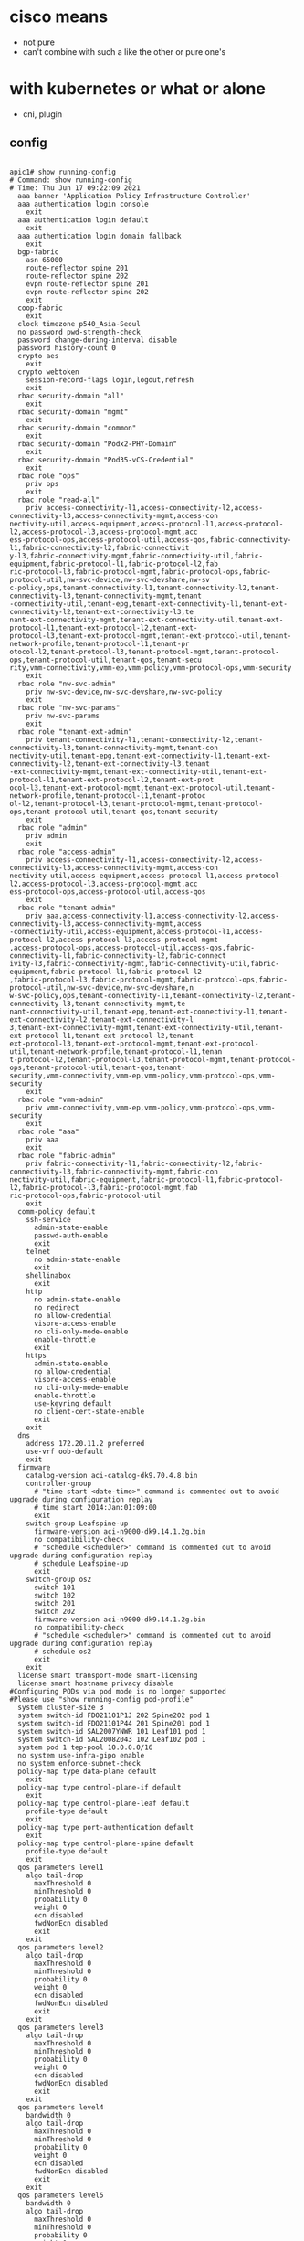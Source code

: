 * cisco means

- not pure
- can't combine with such a like the other or pure one's

* with kubernetes or what or alone

- cni, plugin

** config

#+BEGIN_SRC shell

apic1# show running-config
# Command: show running-config
# Time: Thu Jun 17 09:22:09 2021
  aaa banner 'Application Policy Infrastructure Controller'
  aaa authentication login console
    exit
  aaa authentication login default
    exit
  aaa authentication login domain fallback
    exit
  bgp-fabric
    asn 65000
    route-reflector spine 201
    route-reflector spine 202
    evpn route-reflector spine 201
    evpn route-reflector spine 202
    exit
  coop-fabric
    exit
  clock timezone p540_Asia-Seoul
  no password pwd-strength-check
  password change-during-interval disable
  password history-count 0
  crypto aes
    exit
  crypto webtoken
    session-record-flags login,logout,refresh
    exit
  rbac security-domain "all"
    exit
  rbac security-domain "mgmt"
    exit
  rbac security-domain "common"
    exit
  rbac security-domain "Podx2-PHY-Domain"
    exit
  rbac security-domain "Pod35-vCS-Credential"
    exit
  rbac role "ops"
    priv ops
    exit
  rbac role "read-all"
    priv access-connectivity-l1,access-connectivity-l2,access-connectivity-l3,access-connectivity-mgmt,access-con                                                                              nectivity-util,access-equipment,access-protocol-l1,access-protocol-l2,access-protocol-l3,access-protocol-mgmt,acc                                                                              ess-protocol-ops,access-protocol-util,access-qos,fabric-connectivity-l1,fabric-connectivity-l2,fabric-connectivit                                                                              y-l3,fabric-connectivity-mgmt,fabric-connectivity-util,fabric-equipment,fabric-protocol-l1,fabric-protocol-l2,fab                                                                              ric-protocol-l3,fabric-protocol-mgmt,fabric-protocol-ops,fabric-protocol-util,nw-svc-device,nw-svc-devshare,nw-sv                                                                              c-policy,ops,tenant-connectivity-l1,tenant-connectivity-l2,tenant-connectivity-l3,tenant-connectivity-mgmt,tenant                                                                              -connectivity-util,tenant-epg,tenant-ext-connectivity-l1,tenant-ext-connectivity-l2,tenant-ext-connectivity-l3,te                                                                              nant-ext-connectivity-mgmt,tenant-ext-connectivity-util,tenant-ext-protocol-l1,tenant-ext-protocol-l2,tenant-ext-                                                                              protocol-l3,tenant-ext-protocol-mgmt,tenant-ext-protocol-util,tenant-network-profile,tenant-protocol-l1,tenant-pr                                                                              otocol-l2,tenant-protocol-l3,tenant-protocol-mgmt,tenant-protocol-ops,tenant-protocol-util,tenant-qos,tenant-secu                                                                              rity,vmm-connectivity,vmm-ep,vmm-policy,vmm-protocol-ops,vmm-security
    exit
  rbac role "nw-svc-admin"
    priv nw-svc-device,nw-svc-devshare,nw-svc-policy
    exit
  rbac role "nw-svc-params"
    priv nw-svc-params
    exit
  rbac role "tenant-ext-admin"
    priv tenant-connectivity-l1,tenant-connectivity-l2,tenant-connectivity-l3,tenant-connectivity-mgmt,tenant-con                                                                              nectivity-util,tenant-epg,tenant-ext-connectivity-l1,tenant-ext-connectivity-l2,tenant-ext-connectivity-l3,tenant                                                                              -ext-connectivity-mgmt,tenant-ext-connectivity-util,tenant-ext-protocol-l1,tenant-ext-protocol-l2,tenant-ext-prot                                                                              ocol-l3,tenant-ext-protocol-mgmt,tenant-ext-protocol-util,tenant-network-profile,tenant-protocol-l1,tenant-protoc                                                                              ol-l2,tenant-protocol-l3,tenant-protocol-mgmt,tenant-protocol-ops,tenant-protocol-util,tenant-qos,tenant-security
    exit
  rbac role "admin"
    priv admin
    exit
  rbac role "access-admin"
    priv access-connectivity-l1,access-connectivity-l2,access-connectivity-l3,access-connectivity-mgmt,access-con                                                                              nectivity-util,access-equipment,access-protocol-l1,access-protocol-l2,access-protocol-l3,access-protocol-mgmt,acc                                                                              ess-protocol-ops,access-protocol-util,access-qos
    exit
  rbac role "tenant-admin"
    priv aaa,access-connectivity-l1,access-connectivity-l2,access-connectivity-l3,access-connectivity-mgmt,access                                                                              -connectivity-util,access-equipment,access-protocol-l1,access-protocol-l2,access-protocol-l3,access-protocol-mgmt                                                                              ,access-protocol-ops,access-protocol-util,access-qos,fabric-connectivity-l1,fabric-connectivity-l2,fabric-connect                                                                              ivity-l3,fabric-connectivity-mgmt,fabric-connectivity-util,fabric-equipment,fabric-protocol-l1,fabric-protocol-l2                                                                              ,fabric-protocol-l3,fabric-protocol-mgmt,fabric-protocol-ops,fabric-protocol-util,nw-svc-device,nw-svc-devshare,n                                                                              w-svc-policy,ops,tenant-connectivity-l1,tenant-connectivity-l2,tenant-connectivity-l3,tenant-connectivity-mgmt,te                                                                              nant-connectivity-util,tenant-epg,tenant-ext-connectivity-l1,tenant-ext-connectivity-l2,tenant-ext-connectivity-l                                                                              3,tenant-ext-connectivity-mgmt,tenant-ext-connectivity-util,tenant-ext-protocol-l1,tenant-ext-protocol-l2,tenant-                                                                              ext-protocol-l3,tenant-ext-protocol-mgmt,tenant-ext-protocol-util,tenant-network-profile,tenant-protocol-l1,tenan                                                                              t-protocol-l2,tenant-protocol-l3,tenant-protocol-mgmt,tenant-protocol-ops,tenant-protocol-util,tenant-qos,tenant-                                                                              security,vmm-connectivity,vmm-ep,vmm-policy,vmm-protocol-ops,vmm-security
    exit
  rbac role "vmm-admin"
    priv vmm-connectivity,vmm-ep,vmm-policy,vmm-protocol-ops,vmm-security
    exit
  rbac role "aaa"
    priv aaa
    exit
  rbac role "fabric-admin"
    priv fabric-connectivity-l1,fabric-connectivity-l2,fabric-connectivity-l3,fabric-connectivity-mgmt,fabric-con                                                                              nectivity-util,fabric-equipment,fabric-protocol-l1,fabric-protocol-l2,fabric-protocol-l3,fabric-protocol-mgmt,fab                                                                              ric-protocol-ops,fabric-protocol-util
    exit
  comm-policy default
    ssh-service
      admin-state-enable
      passwd-auth-enable
      exit
    telnet
      no admin-state-enable
      exit
    shellinabox
      exit
    http
      no admin-state-enable
      no redirect
      no allow-credential
      visore-access-enable
      no cli-only-mode-enable
      enable-throttle
      exit
    https
      admin-state-enable
      no allow-credential
      visore-access-enable
      no cli-only-mode-enable
      enable-throttle
      use-keyring default
      no client-cert-state-enable
      exit
    exit
  dns
    address 172.20.11.2 preferred
    use-vrf oob-default
    exit
  firmware
    catalog-version aci-catalog-dk9.70.4.8.bin
    controller-group
      # "time start <date-time>" command is commented out to avoid upgrade during configuration replay
      # time start 2014:Jan:01:09:00
      exit
    switch-group Leafspine-up
      firmware-version aci-n9000-dk9.14.1.2g.bin
      no compatibility-check
      # "schedule <scheduler>" command is commented out to avoid upgrade during configuration replay
      # schedule Leafspine-up
      exit
    switch-group os2
      switch 101
      switch 102
      switch 201
      switch 202
      firmware-version aci-n9000-dk9.14.1.2g.bin
      no compatibility-check
      # "schedule <scheduler>" command is commented out to avoid upgrade during configuration replay
      # schedule os2
      exit
    exit
  license smart transport-mode smart-licensing
  license smart hostname privacy disable
#Configuring PODs via pod mode is no longer supported
#Please use "show running-config pod-profile"
  system cluster-size 3
  system switch-id FDO21101P1J 202 Spine202 pod 1
  system switch-id FDO21101P44 201 Spine201 pod 1
  system switch-id SAL2007YNWR 101 Leaf101 pod 1
  system switch-id SAL2008Z043 102 Leaf102 pod 1
  system pod 1 tep-pool 10.0.0.0/16
  no system use-infra-gipo enable
  no system enforce-subnet-check
  policy-map type data-plane default
    exit
  policy-map type control-plane-if default
    exit
  policy-map type control-plane-leaf default
    profile-type default
    exit
  policy-map type port-authentication default
    exit
  policy-map type control-plane-spine default
    profile-type default
    exit
  qos parameters level1
    algo tail-drop
      maxThreshold 0
      minThreshold 0
      probability 0
      weight 0
      ecn disabled
      fwdNonEcn disabled
      exit
    exit
  qos parameters level2
    algo tail-drop
      maxThreshold 0
      minThreshold 0
      probability 0
      weight 0
      ecn disabled
      fwdNonEcn disabled
      exit
    exit
  qos parameters level3
    algo tail-drop
      maxThreshold 0
      minThreshold 0
      probability 0
      weight 0
      ecn disabled
      fwdNonEcn disabled
      exit
    exit
  qos parameters level4
    bandwidth 0
    algo tail-drop
      maxThreshold 0
      minThreshold 0
      probability 0
      weight 0
      ecn disabled
      fwdNonEcn disabled
      exit
    exit
  qos parameters level5
    bandwidth 0
    algo tail-drop
      maxThreshold 0
      minThreshold 0
      probability 0
      weight 0
      ecn disabled
      fwdNonEcn disabled
      exit
    exit
  qos parameters level6
    bandwidth 0
    algo tail-drop
      maxThreshold 0
      minThreshold 0
      probability 0
      weight 0
      ecn disabled
      fwdNonEcn disabled
      exit
    exit
  vlan-domain Pod01-vCenter-DVS dynamic type vmware
    vlan-pool Pod01-VMM-VLAN
    vlan 15-19 dynamic
    exit
  vlan-domain Pod02-vCenter-DVS dynamic type vmware
    vlan-pool Pod02-VMM-VLAN
    vlan 25-29 dynamic
    exit
  vlan-domain Pod03-vCenter-DVS dynamic type vmware
    vlan-pool Pod03-VMM-VLAN
    vlan 35-39 dynamic
    exit
  vlan-domain Pod04-vCenter-DVS dynamic type vmware
    vlan-pool Pod04-VMM-VLAN
    vlan 45-49 dynamic
    exit
  vlan-domain Pod05-vCenter-DVS dynamic type vmware
    vlan-pool Pod05-VMM-VLAN
    vlan 55-59 dynamic
    exit
  vlan-domain Pod07-vCenter-DVS dynamic type vmware
    vlan-pool Pod07-VMM-VLAN
    vlan 75-79 dynamic
    exit
  vlan-domain Pod08-1-L3-Domain type l3ext
    exit
  vlan-domain Pod11-vCenter-DVS dynamic type vmware
    vlan-pool Pod11-VMM-VLAN
    vlan 115-119 dynamic
    exit
  vlan-domain Pod12-vCenter-DVS dynamic type vmware
    vlan-pool Pod12-VMM-VLAN
    vlan 125-129 dynamic
    exit
  vlan-domain Pod14-vCenter-DVS dynamic type vmware
    vlan-pool Pod14-VMM-VLAN
    vlan 145-149 dynamic
    exit
  vlan-domain Pod15_vCecter_DVS dynamic type vmware
    vlan-pool Pod15_VMM_Vlan
    vlan 155-159 dynamic
    exit
  vlan-domain Pod16-vCenter-DVS dynamic type vmware
    vlan-pool Pod16-VMM-VLAN
    vlan 165-169 dynamic
    exit
  vlan-domain Pod17-vCenter-DVS dynamic type vmware
    vlan-pool Pod17-VMM-VLAN
    vlan 175-179 dynamic
    exit
  vlan-domain Pod18-vCenter-DVS dynamic type vmware
    vlan-pool Pod18-VMM-VLAN
    vlan 185-189 dynamic
    exit
  vlan-domain Pod31-vCenter-DVS dynamic type vmware
    vlan-pool Pod31-VMM-VLAN
    vlan 315-319 dynamic
    exit
  vlan-domain Pod32-vCenter-DVS dynamic type vmware
    vlan-pool Pod32-VMM-VLAN
    vlan 325-329 dynamic
    exit
  vlan-domain Pod34-vCenter-DVS dynamic type vmware
    vlan-pool Pod34-VMM-VLAN
    vlan 345-349 dynamic
    exit
  vlan-domain Pod35-vCenter-DVS dynamic type vmware
    vlan-pool Pod35-VMM-VLAN
    vlan 355-359 dynamic
    exit
  vlan-domain Pod36-vCenter-DVS dynamic type vmware
    vlan-pool Pod36-VMM-VLAN
    vlan 365-369 dynamic
    exit
  vlan-domain Pod37-vCenter-DVS dynamic type vmware
    vlan-pool Pod37-VMM-VLAN
    vlan 375-379 dynamic
    exit
  vlan-domain Pod38-vCenter-DVS dynamic type vmware
    vlan-pool Pod38-VMM-VLAN
    vlan 385-389 dynamic
    exit
  vlan-domain Pod8-vCenter-DVS dynamic type vmware
    vlan-pool Pod8-VMM-VLAN
    vlan 85-89 dynamic
    exit
  vlan-domain phys type phys
    exit
  scale-profile default
    exit
  link-failover-policy default
    exit
  spanning-tree mst configuration
    exit
  vmware-domain Pod01-vCenter-DVS
    vlan-domain member Pod01-vCenter-DVS type vmware
    vcenter 172.20.11.21 datacenter Datacenter
      # username root
      exit
    configure-dvs
      lldp both
      exit
    exit
  vmware-domain Pod02-vCenter-DVS
    vlan-domain member Pod02-vCenter-DVS type vmware
    vcenter 172.20.11.22 datacenter Datacenter
      # username root
      exit
    configure-dvs
      lldp both
      exit
    exit
  vmware-domain Pod03-vCenter-DVS
    vlan-domain member Pod03-vCenter-DVS type vmware
    vcenter 172.20.11.23 datacenter Datacenter
      # username root
      exit
    configure-dvs
      lldp both
      exit
    exit
  vmware-domain Pod04-vCenter-DVS
    vlan-domain member Pod04-vCenter-DVS type vmware
    vcenter 172.20.11.24 datacenter Datacenter
      # username root
      exit
    configure-dvs
      lldp both
      exit
    exit
  vmware-domain Pod05-vCenter-DVS
    vlan-domain member Pod05-vCenter-DVS type vmware
    vcenter 172.20.11.25 datacenter Datacenter
      # username root
      exit
    configure-dvs
      lldp both
      exit
    exit
  vmware-domain Pod07-vCenter-DVS
    vlan-domain member Pod07-vCenter-DVS type vmware
    vcenter 172.20.11.27 datacenter Datacenter
      # username root
      exit
    configure-dvs
      exit
    exit
  vmware-domain Pod11-vCenter-DVS
    vlan-domain member Pod11-vCenter-DVS type vmware
    vcenter 172.20.11.21 datacenter Datacenter
      # username root
      exit
    configure-dvs
      lldp both
      exit
    exit
  vmware-domain Pod12-vCenter-DVS
    vlan-domain member Pod12-vCenter-DVS type vmware
    vcenter 172.20.11.22 datacenter Datacenter
      # username root
      exit
    configure-dvs
      exit
    exit
  vmware-domain Pod14-vCenter-DVS
    vlan-domain member Pod14-vCenter-DVS type vmware
    vcenter 172.20.11.24 datacenter Datacenter
      # username root
      exit
    configure-dvs
      lldp both
      exit
    exit
  vmware-domain Pod15_vCecter_DVS
    vlan-domain member Pod15_vCecter_DVS type vmware
    vcenter 172.20.11.25 datacenter Datacenter
      # username root
      exit
    configure-dvs
      lldp both
      exit
    exit
  vmware-domain Pod16-vCenter-DVS
    vlan-domain member Pod16-vCenter-DVS type vmware
    vcenter 172.20.11.26 datacenter Datacenter
      # username root
      exit
    configure-dvs
      lldp both
      exit
    exit
  vmware-domain Pod17-vCenter-DVS
    vlan-domain member Pod17-vCenter-DVS type vmware
    vcenter 172.20.11.27 datacenter Datacenter
      # username root
      exit
    configure-dvs
      lldp both
      exit
    exit
  vmware-domain Pod18-vCenter-DVS
    vlan-domain member Pod18-vCenter-DVS type vmware
    vcenter 172.20.11.28 datacenter Datacenter
      # username root
      exit
    configure-dvs
      lldp both
      exit
    exit
  vmware-domain Pod31-vCenter-DVS
    vlan-domain member Pod31-vCenter-DVS type vmware
    vcenter 172.20.11.21 datacenter Datacenter
      # username root
      exit
    configure-dvs
      exit
    exit
  vmware-domain Pod32-vCenter-DVS
    vlan-domain member Pod32-vCenter-DVS type vmware
    vcenter 172.20.11.22 datacenter Datacenter
      # username root
      exit
    configure-dvs
      lldp both
      exit
    exit
  vmware-domain Pod34-vCenter-DVS
    vlan-domain member Pod34-vCenter-DVS type vmware
    vcenter 172.20.11.24 datacenter Datacenter
      # username root
      exit
    configure-dvs
      lldp both
      exit
    exit
  vmware-domain Pod35-vCenter-DVS
    vlan-domain member Pod35-vCenter-DVS type vmware
    vcenter 172.20.11.25 datacenter 172.20.11.115
      # username root
      exit
    configure-dvs
      exit
    exit
  vmware-domain Pod36-vCenter-DVS
    vlan-domain member Pod36-vCenter-DVS type vmware
    vcenter 172.20.11.26 datacenter Datacenter
      # username root
      exit
    configure-dvs
      lldp both
      exit
    exit
  vmware-domain Pod37-vCenter-DVS
    vlan-domain member Pod37-vCenter-DVS type vmware
    vcenter 172.20.11.27 datacenter Datacenter
      # username root
      exit
    configure-dvs
      lldp both
      exit
    exit
  vmware-domain Pod38-vCenter-DVS
    vlan-domain member Pod38-vCenter-DVS type vmware
    vcenter 172.20.11.28 datacenter Datacenter
      # username root
      exit
    configure-dvs
      lldp both
      exit
    exit
  vmware-domain Pod8-vCenter-DVS
    vlan-domain member Pod8-vCenter-DVS type vmware
    vcenter 172.20.11.28 datacenter Datacenter
      # username root
      exit
    configure-dvs
      lldp both
      exit
    exit
  template bfd ip default
    exit
  template bfd ipv6 default
    exit
  cloudsec default
    exit
  template dhcp relay policy default
    exit
  template dwdm access policy default
    exit
  template dwdm fabric policy default
    exit
  template fc-fabric-policy default
    exit
  template fc-leaf-policy default
    exit
  template isis-fabric default
    lsp-fast-flood
    exit
  template control-plane-policing-prefilter-leaf default
    exit
  template macsec access interface-policy default
    no enable
    exit
  template macsec fabric interface-policy default
    no enable
    exit
  template ntp-fabric default
    server 172.20.11.2 prefer use-epg oob-default
    exit
  template pod-group default
    inherit isis-fabric default
    exit
  template power-over-ethernet node-policy default
    exit
  template policy-group Pod01-IntProfile-ESX
    cdp enable
    vlan-domain member Pod01-vCenter-DVS type vmware
    speed 1G
    forward-error-correction cl74-fc-fec
    exit
  template policy-group Pod02-IntPolGroup-ESX
    cdp enable
    vlan-domain member Pod02-vCenter-DVS type vmware
    speed 1G
    exit
  template policy-group Pod03-IntPolGroup-ESX
    cdp enable
    vlan-domain member Pod03-vCenter-DVS type vmware
    speed 1G
    exit
  template policy-group Pod04-IntPolGroup-ESX
    cdp enable
    vlan-domain member Pod04-vCenter-DVS type vmware
    exit
  template policy-group Pod05-IntPolGroup-ESX
    cdp enable
    vlan-domain member Pod05-vCenter-DVS type vmware
    exit
  template policy-group Pod07-IntPolGroup-ESX
    cdp enable
    vlan-domain member Pod07-vCenter-DVS type vmware
    exit
  template policy-group Pod11-IntPolGroup-ESX
    cdp enable
    vlan-domain member Pod11-vCenter-DVS type vmware
    speed 1G
    exit
  template policy-group Pod12-IntPolGroup-ESX
    cdp enable
    vlan-domain member Pod12-vCenter-DVS type vmware
    speed 1G
    exit
  template policy-group Pod14-IntPolGroup-ESX
    cdp enable
    vlan-domain member Pod14-vCenter-DVS type vmware
    speed 1G
    exit
  template policy-group Pod15_Int_PG_ESX
    cdp enable
    vlan-domain member Pod15_vCecter_DVS type vmware
    speed 1G
    exit
  template policy-group Pod16-IntPolGroup-ESX
    cdp enable
    vlan-domain member Pod16-vCenter-DVS type vmware
    exit
  template policy-group Pod17-IntPolGroup-ESX
    cdp enable
    vlan-domain member Pod17-vCenter-DVS type vmware
    speed 1G
    exit
  template policy-group Pod18-IntPolGroup-ESX
    cdp enable
    vlan-domain member Pod18-vCenter-DVS type vmware
    speed 1G
    exit
  template policy-group Pod31-IntProfile-ESX
    cdp enable
    vlan-domain member Pod31-vCenter-DVS type vmware
    speed 1G
    exit
  template policy-group Pod32-IntPolGroup-ESX
    cdp enable
    vlan-domain member Pod32-vCenter-DVS type vmware
    speed 1G
    exit
  template policy-group Pod34-IntPolGroup-ESX
    cdp enable
    vlan-domain member Pod34-vCenter-DVS type vmware
    speed 1G
    exit
  template policy-group Pod35-IntProfile-ESX
    cdp enable
    vlan-domain member Pod35-vCenter-DVS type vmware
    speed 1G
    exit
  template policy-group Pod36-IntPolGroup-ESX
    cdp enable
    vlan-domain member Pod36-vCenter-DVS type vmware
    speed 1G
    exit
  template policy-group Pod37-IntPolGroup-ESX
    cdp enable
    vlan-domain member Pod37-vCenter-DVS type vmware
    speed 1G
    exit
  template policy-group Pod38-IntPolGroup-ESX
    cdp enable
    vlan-domain member Pod38-vCenter-DVS type vmware
    speed 1G
    exit
  template policy-group Pod8-IntPolGroup-ESX
    cdp enable
    vlan-domain member Pod8-vCenter-DVS type vmware
    exit
  template policy-group Podxy-IntPolGroup-ESX
    cdp enable
    vlan-domain member Pod03-vCenter-DVS type vmware
    speed 1G
    exit
  template snmp-fabric default
    exit
  template control-plane-policing-prefilter-spine default
    exit
  template twamp responder-policy default
    exit
  template twamp server-policy default
    exit
  template vsan-attribute default
    exit
  tenant common
    access-list arp
      match arp
      exit
    access-list default
      match raw default
      exit
    access-list est
      match raw est etherT ip prot 6 tcpRules est
      exit
    access-list icmp
      match icmp
      exit
    contract default type deny
      subject default
        access-group default both
        exit
      exit
    vrf context copy
      exit
    vrf context default
      exit
    l3out default
      exit
    bridge-domain default
      exit
    application default
      exit
    interface bridge-domain default
      exit
    policy-map type data-plane default
      exit
    policy-map type qos default
      exit
    rtr-cfg default
      exit
    security domain default
    template dhcp option policy default
      exit
    template endpoint retention policy default
      exit
    template ip igmp interface-policy default
      exit
    template ip igmp snooping policy default
      exit
    template ip pim interface-policy default
      exit
    template ipv6 mld snooping policy default
      exit
    template ipv6 nd prefix policy default
      exit
    template ipv6 nd policy default
      exit
    flow record default
      exit
    flow monitor default
      exit
    ipsla-pol default
      exit
    first-hop-security
      security-policy default
        exit
      trust-control default
        exit
      exit
    keychain-policy default
      exit
    exit
  tenant infra
    vrf context ave-ctrl
      exit
    vrf context overlay-1
      exit
    bridge-domain ave-ctrl
      endpoint retention policy ave-ctrl
      vrf member ave-ctrl
      exit
    bridge-domain default
      vrf member overlay-1
      exit
    application access
      epg default
        bridge-domain member default
        exit
      exit
    application ave-ctrl
      epg ave-ctrl
        bridge-domain member ave-ctrl
        exit
      exit
    interface bridge-domain ave-ctrl
      exit
    interface bridge-domain default
      exit
    template endpoint retention policy ave-ctrl
      endpoint retention bounce-age-interval 150
      endpoint retention hold-interval 5
      endpoint retention local-age-interval 120
      endpoint retention move-frequency 1
      endpoint retention remote-age-interval 120
      exit
    template ip igmp snooping policy default
      ip igmp snooping querier
      exit
    template ipv6 mld snooping policy default
      ipv6 mld snooping querier
      exit
    qos dscp-map default
      set dscp-code control CS0
      set dscp-code level1 CS1
      set dscp-code level2 CS2
      set dscp-code level3 CS3
      set dscp-code level4 AF11
      set dscp-code level5 AF21
      set dscp-code level6 AF31
      set dscp-code span CS5
      set dscp-code policy CS4
      set dscp-code traceroute CS6
      exit
    exit
  tenant mgmt
    vrf context inb
      exit
    vrf context oob
      dns label default
      exit
    bridge-domain inb
      vrf member inb
      exit
    external-l3 epg default oob-mgmt
      contract consumer default
      exit
    interface bridge-domain inb
      exit
    oob-mgmt epg default
      exit
    exit
  tenant Pod01-Tenant
    vrf context Pod01-VRF-1
      exit
    bridge-domain Pod01-BD-01
      vrf member Pod01-VRF-1
      exit
    application Pod01-AP-01
      epg Pod01-K8S
        bridge-domain member Pod01-BD-01
        vmware-domain member Pod01-vCenter-DVS push pre-provision
          security allow-promiscuous accept
          security mac-changes accept
          security forged-transmits accept
          exit
        exit
      exit
    interface bridge-domain Pod01-BD-01
      ip address 172.20.12.1/24 secondary
      exit
    exit
  tenant Pod02-Tenant
    vrf context Pod02-VRF1
      exit
    bridge-domain Pod02-BD1
      vrf member Pod02-VRF1
      exit
    application Pod02-AP1
      epg Pod02-EPG1
        bridge-domain member Pod02-BD1
        vmware-domain member Pod02-vCenter-DVS push pre-provision
          security allow-promiscuous accept
          security mac-changes accept
          security forged-transmits accept
          exit
        exit
      exit
    interface bridge-domain Pod02-BD1
      ip address 172.20.12.1/24 secondary
      exit
    exit
  tenant Pod03-Tenant
    vrf context Pod03-VRF-01
      exit
    bridge-domain Pod03-BD-01
      vrf member Pod03-VRF-01
      exit
    application Pod03-AP-01
      epg Pod03-K8S
        bridge-domain member Pod03-BD-01
        vmware-domain member Pod03-vCenter-DVS push pre-provision
          security allow-promiscuous accept
          security mac-changes accept
          security forged-transmits accept
          exit
        exit
      exit
    interface bridge-domain Pod03-BD-01
      ip address 172.20.12.1/24 secondary
      exit
    exit
  tenant Pod04-Tenant
    vrf context Pod04-VRF1
      exit
    bridge-domain Pod04-BD1
      vrf member Pod04-VRF1
      exit
    application Pod04-AP1
      epg Pod04-K8S
        bridge-domain member Pod04-BD1
        vmware-domain member Pod04-vCenter-DVS push pre-provision
          security allow-promiscuous accept
          security mac-changes accept
          security forged-transmits accept
          exit
        exit
      exit
    interface bridge-domain Pod04-BD1
      ip address 172.20.12.1/24 secondary
      exit
    exit
  tenant Pod06-Tenant
    exit
  tenant Pod07-Tenant
    vrf context Pod07-VRF1
      exit
    bridge-domain 172.20.12.1
      vrf member Pod07-VRF1
      exit
    bridge-domain 200.7.1.1
      vrf member Pod07-VRF1
      exit
    bridge-domain 200.7.2.1
      vrf member Pod07-VRF1
      exit
    application Pod07-AP1
      epg Pod07-EPG01
        bridge-domain member 172.20.12.1
        vmware-domain member Pod07-vCenter-DVS push pre-provision
          exit
        exit
      epg Pod07-EPG02
        bridge-domain member 172.20.12.1
        vmware-domain member Pod07-vCenter-DVS push pre-provision
          exit
        exit
      exit
    interface bridge-domain 172.20.12.1
      ip address 172.20.12.1/24 secondary scope public
      ip shared address 172.20.12.1/24 consumer application any epg any
      exit
    interface bridge-domain 200.7.1.1
      ip address 200.7.1.1/24 secondary scope public
      ip shared address 200.7.1.1/24 consumer application any epg any
      exit
    interface bridge-domain 200.7.2.1
      ip address 200.7.2.1/24 secondary scope public
      ip shared address 200.7.2.1/24 consumer application any epg any
      exit
    exit
  tenant Pod08-Tenant
    vrf context Pod8-VRF1
      exit
    bridge-domain Pod8-BD1
      vrf member Pod8-VRF1
      exit
    application Pod8-AP1
      epg Pid8-EPG2
        bridge-domain member Pod8-BD1
        vmware-domain member Pod8-vCenter-DVS push on-demand
          exit
        exit
      exit
    application Pod8-EPG2
      epg Pod8-EPG2
        bridge-domain member Pod8-BD1
        vmware-domain member Pod8-vCenter-DVS push on-demand
          exit
        exit
      exit
    interface bridge-domain Pod8-BD1
      ip address 200.8.1.1/24 secondary
      ip address 200.8.2.1/24 secondary
      exit
    exit
  tenant Pod11-Tenant
    vrf context Pod11-VRF-01
      exit
    bridge-domain Pod11-BD-01
      vrf member Pod11-VRF-01
      exit
    application Pod11-AP1
      epg Pod11-K8S
        bridge-domain member Pod11-BD-01
        vmware-domain member Pod11-vCenter-DVS push pre-provision
          security allow-promiscuous accept
          security mac-changes accept
          security forged-transmits accept
          exit
        exit
      exit
    interface bridge-domain Pod11-BD-01
      ip address 172.20.12.1/24 secondary
      exit
    exit
  tenant Pod12-Tenant
    vrf context Pod12-VRF1
      exit
    bridge-domain Pod12-BD1
      vrf member Pod12-VRF1
      exit
    application Pod12-AP1
      epg Pod12-EPG1
        bridge-domain member Pod12-BD1
        vmware-domain member Pod12-vCenter-DVS push pre-provision
          security allow-promiscuous accept
          security mac-changes accept
          security forged-transmits accept
          exit
        exit
      exit
    interface bridge-domain Pod12-BD1
      ip address 172.20.12.1/24 secondary
      exit
    exit
  tenant Pod14-Tenant
    vrf context Pod14-VRF-01
      exit
    bridge-domain Pod14-BD-01
      vrf member Pod14-VRF-01
      exit
    application Pod14-AP-01
      epg Pod14-K8S
        bridge-domain member Pod14-BD-01
        vmware-domain member Pod14-vCenter-DVS push pre-provision
          security allow-promiscuous accept
          security mac-changes accept
          security forged-transmits accept
          exit
        exit
      exit
    interface bridge-domain Pod14-BD-01
      ip address 172.20.12.1/24 secondary
      exit
    exit
  tenant Pod15_Tenant
    contract Pod15_Contract
      subject Pod15_Contract
        access-group default both
        exit
      exit
    vrf context Pod15_VRF
      exit
    bridge-domain Pod15_BD
      vrf member Pod15_VRF
      exit
    application Pod15_AP
      epg Pod15_EPG1
        bridge-domain member Pod15_BD
        contract consumer Pod15_Contract
        contract provider Pod15_Contract
        vmware-domain member Pod15_vCecter_DVS push pre-provision
          exit
        exit
      epg Pod15_EPG2
        bridge-domain member Pod15_BD
        contract consumer Pod15_Contract
        contract provider Pod15_Contract
        vmware-domain member Pod15_vCecter_DVS push pre-provision
          exit
        exit
      exit
    interface bridge-domain Pod15_BD
      ip address 172.20.12.1/24 secondary
      exit
    exit
  tenant Pod16-Tenant
    vrf context Pod16-VRF1
      exit
    bridge-domain Pod16-BD1
      vrf member Pod16-VRF1
      exit
    application Pod16-AP1
      epg Pod16-K8S
        bridge-domain member Pod16-BD1
        vmware-domain member Pod16-vCenter-DVS push pre-provision
          security allow-promiscuous accept
          security mac-changes accept
          security forged-transmits accept
          exit
        exit
      exit
    interface bridge-domain Pod16-BD1
      ip address 172.20.12.1/24 secondary
      exit
    exit
  tenant Pod17-Tenant
    vrf context Pod17-VRF1
      exit
    bridge-domain Pod17-BD1
      vrf member Pod17-VRF1
      exit
    application Pod17-AP1
      epg Pod17-EPG1
        bridge-domain member Pod17-BD1
        vmware-domain member Pod17-vCenter-DVS push pre-provision
          security allow-promiscuous accept
          security mac-changes accept
          security forged-transmits accept
          exit
        exit
      epg Pod17-EPG2
        bridge-domain member Pod17-BD1
        exit
      exit
    interface bridge-domain Pod17-BD1
      ip address 172.20.12.1/24 secondary
      exit
    exit
  tenant Pod18-Tenant
    vrf context Pod18-VRF1
      exit
    bridge-domain Pod18-BD1
      vrf member Pod18-VRF1
      exit
    application Pod18-AP1
      epg Pod18-EPG1
        bridge-domain member Pod18-BD1
        vmware-domain member Pod18-vCenter-DVS push pre-provision
          exit
        exit
      epg Pod18-EPG2
        bridge-domain member Pod18-BD1
        vmware-domain member Pod18-vCenter-DVS push pre-provision
          exit
        exit
      exit
    interface bridge-domain Pod18-BD1
      ip address 172.20.12.1/24 secondary
      exit
    exit
  tenant Pod31-Tenant
    vrf context Pod31-VRF
      exit
    bridge-domain Pod31-BD1
      vrf member Pod31-VRF
      exit
    application Pod31-AP1
      epg Pod31-EPG1
        bridge-domain member Pod31-BD1
        vmware-domain member Pod31-vCenter-DVS
          security allow-promiscuous accept
          security mac-changes accept
          security forged-transmits accept
          exit
        exit
      epg Pod31-EPG2
        bridge-domain member Pod31-BD1
        vmware-domain member Pod31-vCenter-DVS
          security allow-promiscuous accept
          security mac-changes accept
          security forged-transmits accept
          exit
        exit
      exit
    interface bridge-domain Pod31-BD1
      ip address 172.20.12.1/24 secondary scope public
      exit
    exit
  tenant Pod32-Tenant
    vrf context Pod32-VRF1
      exit
    bridge-domain Pod32-BD1
      vrf member Pod32-VRF1
      exit
    application Pod32-AP1
      epg Pod32-K8S
        bridge-domain member Pod32-BD1
        vmware-domain member Pod32-vCenter-DVS push pre-provision
          security allow-promiscuous accept
          security mac-changes accept
          security forged-transmits accept
          exit
        exit
      exit
    interface bridge-domain Pod32-BD1
      ip address 172.20.12.1/24 secondary
      exit
    exit
  tenant Pod34-Tenant
    vrf context Pod34-VRF-01
      exit
    bridge-domain Pod34-BD-01
      vrf member Pod34-VRF-01
      exit
    application Pod34-AP-01
      epg Pod34-K8S
        bridge-domain member Pod34-BD-01
        vmware-domain member Pod34-vCenter-DVS push pre-provision
          security allow-promiscuous accept
          security mac-changes accept
          security forged-transmits accept
          exit
        exit
      exit
    interface bridge-domain Pod34-BD-01
      ip address 172.20.12.1/24 secondary
      exit
    exit
  tenant Pod35-Tenant
    vrf context Pod3-VRF-01
      exit
    bridge-domain Pod35-BD-01
      vrf member Pod3-VRF-01
      exit
    application Pod35-AP-01
      epg Pod35-K8S
        bridge-domain member Pod35-BD-01
        vmware-domain member Pod35-vCenter-DVS push pre-provision
          security allow-promiscuous accept
          security mac-changes accept
          security forged-transmits accept
          exit
        exit
      exit
    interface bridge-domain Pod35-BD-01
      ip address 172.20.12.1/24 secondary
      exit
    exit
  tenant Pod36
    vrf context Pod36-VRF1
      exit
    bridge-domain Pod36-BD1
      vrf member Pod36-VRF1
      exit
    application Pod36-AP1
      epg Pod36-EPG1
        bridge-domain member Pod36-BD1
        vmware-domain member Pod36-vCenter-DVS push pre-provision
          security allow-promiscuous accept
          security mac-changes accept
          security forged-transmits accept
          exit
        exit
      exit
    interface bridge-domain Pod36-BD1
      ip address 172.20.12.1/24 secondary
      exit
    exit
  tenant Pod37-Tenant
    vrf context Pod37-VRF1
      exit
    bridge-domain Pod37-BD1
      vrf member Pod37-VRF1
      exit
    application Pod37-AP1
      epg Pod37-EPG1
        bridge-domain member Pod37-BD1
        vmware-domain member Pod37-vCenter-DVS push pre-provision
          security allow-promiscuous accept
          security mac-changes accept
          security forged-transmits accept
          exit
        exit
      epg Pod37-EPG2
        bridge-domain member Pod37-BD1
        vmware-domain member Pod37-vCenter-DVS push pre-provision
          security allow-promiscuous accept
          security mac-changes accept
          security forged-transmits accept
          exit
        exit
      exit
    interface bridge-domain Pod37-BD1
      ip address 172.20.12.1/24 secondary
      exit
    exit
  tenant Pod38-Tenant
    vrf context Pod38-VRF-01
      exit
    bridge-domain Pod38-BD-01
      vrf member Pod38-VRF-01
      exit
    application Pod38-AP-01
      epg Pod38-K8S
        bridge-domain member Pod38-BD-01
        vmware-domain member Pod38-vCenter-DVS push pre-provision
          security allow-promiscuous accept
          security mac-changes accept
          security forged-transmits accept
          exit
        exit
      exit
    interface bridge-domain Pod38-BD-01
      ip address 172.20.12.1/24 secondary
      exit
    exit
  tenant Pod5-Tenant
    vrf context Pod05-VRF1
      exit
    bridge-domain Pod05-BD1
      vrf member Pod05-VRF1
      exit
    application Pod05-AP1
      epg Pod05-EPG1
        bridge-domain member Pod05-BD1
        vmware-domain member Pod05-vCenter-DVS push on-demand
          exit
        exit
      epg Pod05-EPG2
        bridge-domain member Pod05-BD1
        vmware-domain member Pod05-vCenter-DVS push on-demand
          exit
        exit
      exit
    interface bridge-domain Pod05-BD1
      ip address 172.20.12.1/24 secondary
      exit
    exit
  leaf-profile Pod-Leaf-ESX
    leaf-group Pod8-Leaf-ESX
      leaf 101-102
      exit
    leaf-interface-profile Pod8-IntProfile-ESX
    exit
  leaf-profile Pod01-Leaf-ESX
    leaf-group Pod01-Leaf-ESX
      leaf 101-102
      exit
    leaf-interface-profile Pod01-IntProfile-ESX
    exit
  leaf-profile Pod02-Leaf-ESX
    leaf-group Podxy-Leaf-ESX
      leaf 101-102
      exit
    leaf-interface-profile Pod02-IntProfile-ESX
    exit
  leaf-profile Pod03-Leaf-ESX
    leaf-group Pod03-Leaf-ESX
      leaf 101-102
      exit
    leaf-interface-profile Pod03-IntProfile-ESX
    exit
  leaf-profile Pod04-Leaf-ESX
    leaf-group Pod04-Leaf-ESX
      leaf 101-102
      exit
    leaf-interface-profile Pod04-IntProfile-ESX
    exit
  leaf-profile Pod05-Leaf-ESX
    leaf-group Pod05-Leaf-ESX
      leaf 101-102
      exit
    leaf-interface-profile Pod05-IntProfile-ESX
    exit
  leaf-profile Pod07-Leaf-ESX
    leaf-group Pod07-Leaf-ESX
      leaf 101-102
      exit
    leaf-interface-profile Pod07-IntProfile-ESX
    exit
  leaf-profile Pod11-Leaf-ESX
    leaf-group Pod11-Leaf-ESX
      leaf 101-102
      exit
    leaf-interface-profile Pod11-IntProfile-ESX
    exit
  leaf-profile Pod12-Leaf-ESX
    leaf-group Pod12-Leaf-ESX
      leaf 101-102
      exit
    leaf-interface-profile Pod12-IntProfile-ESX
    exit
  leaf-profile Pod14-Leaf-ESX
    leaf-group Pod14-Leaf-ESX
      leaf 101-102
      exit
    leaf-interface-profile Pod14-IntProfile-ESX
    exit
  leaf-profile Pod15_SW_Profile
    leaf-group 101
      leaf 101
      exit
    leaf-group 102
      leaf 102
      exit
    leaf-interface-profile Pod15_Int_Profile
    exit
  leaf-profile Pod16-Leaf-ESX
    leaf-group 101-102
      leaf 101-102
      exit
    leaf-interface-profile Pod16-IntProfile-ESX
    exit
  leaf-profile Pod17-Leaf-ESX
    leaf-group Pod17-Leaf-sec-ESX
      leaf 101-102
      exit
    leaf-interface-profile Pod17-InProfile-ESX
    exit
  leaf-profile Pod18-Leaf-ESX
    leaf-group Pod18-IntPolGroup-ESX
      leaf 101-102
      exit
    leaf-interface-profile Pod18-IntProfile-ESX
    exit
  leaf-profile Pod31-Leaf-ESX
    leaf-group 101-102
      leaf 101-102
      exit
    leaf-interface-profile Pod31-IntProfile-ESX
    exit
  leaf-profile Pod32-Leaf-ESX
    leaf-group Pod32-Leaf-ESX
      leaf 101-102
      exit
    leaf-interface-profile Pod32-IntProfile-ESX
    exit
  leaf-profile Pod34-Leaf-ESX
    leaf-group Pod34-Leaf-ESX
      leaf 101-102
      exit
    leaf-interface-profile Pod34-IntProfile-ESX
    exit
  leaf-profile Pod35-Leaf-ESX
    leaf-group Pod35-Leaf-ESX
      leaf 101-102
      exit
    leaf-interface-profile Pod35-IntProfile-ESX
    exit
  leaf-profile Pod36-Leaf-ESX
    leaf-group Pod36-Leaf-ESX
      leaf 101-102
      exit
    leaf-interface-profile Pod36-IntProfile-ESX
    exit
  leaf-profile Pod37-Leaf-ESX
    leaf-group Pod37-Leaf-ESX
      leaf 101-102
      exit
    leaf-interface-profile Pod37-IntProfile-ESX
    exit
  leaf-profile Pod38-Leaf-ESX
    leaf-group Pod38-Leaf-ESX
      leaf 101-102
      exit
    leaf-interface-profile Pod38-IntProfile-ESX
    exit
  leaf-interface-profile default
    exit
  leaf-interface-profile Pod01-IntProfile-ESX
    leaf-interface-group Pod01-IntProfile-ESX
      interface ethernet 1/1
      policy-group Pod01-IntProfile-ESX
      exit
    exit
  leaf-interface-profile Pod02-IntProfile-ESX
    leaf-interface-group Pod02-IntProfile-ESX
      interface ethernet 1/2
      policy-group Pod02-IntPolGroup-ESX
      exit
    exit
  leaf-interface-profile Pod03-IntProfile-ESX
    leaf-interface-group Pod03-IntPolGroup-ESX
      interface ethernet 1/3
      policy-group Pod03-IntPolGroup-ESX
      exit
    exit
  leaf-interface-profile Pod04-IntProfile-ESX
    leaf-interface-group Pod04-IntProfile-ESX
      interface ethernet 1/4
      policy-group Pod04-IntPolGroup-ESX
      exit
    exit
  leaf-interface-profile Pod05-IntProfile-ESX
    leaf-interface-group Pod05-IntProfile-ESX
      interface ethernet 1/5
      policy-group Pod05-IntPolGroup-ESX
      exit
    exit
  leaf-interface-profile Pod07-IntProfile-ESX
    leaf-interface-group Pod07-IntProfile-ESX
      interface ethernet 1/7
      policy-group Pod07-IntPolGroup-ESX
      exit
    exit
  leaf-interface-profile Pod11-IntProfile-ESX
    leaf-interface-group Pod11-IntProfile-ESX
      interface ethernet 1/11
      policy-group Pod11-IntPolGroup-ESX
      exit
    exit
  leaf-interface-profile Pod12-IntProfile-ESX
    leaf-interface-group Pod12
      interface ethernet 1/12
      policy-group Pod12-IntPolGroup-ESX
      exit
    exit
  leaf-interface-profile Pod14-IntProfile-ESX
    leaf-interface-group Pod14-IntProfile-ESX
      interface ethernet 1/14
      policy-group Pod14-IntPolGroup-ESX
      exit
    exit
  leaf-interface-profile Pod15_Int_Profile
    leaf-interface-group Eth15
      interface ethernet 1/15
      policy-group Pod15_Int_PG_ESX
      exit
    exit
  leaf-interface-profile Pod16-IntProfile-ESX
    leaf-interface-group Eth16
      interface ethernet 1/16
      policy-group Pod16-IntPolGroup-ESX
      exit
    exit
  leaf-interface-profile Pod17-InProfile-ESX
    leaf-interface-group Pod17-IntProfile-sec-ESX
      interface ethernet 1/17
      policy-group Pod17-IntPolGroup-ESX
      exit
    exit
  leaf-interface-profile Pod18-IntProfile-ESX
    leaf-interface-group Pod18-IntProfile-ESX
      interface ethernet 1/18
      policy-group Pod18-IntPolGroup-ESX
      exit
    exit
  leaf-interface-profile Pod31-IntProfile-ESX
    leaf-interface-group Pod31-IntProfile-ESX
      interface ethernet 1/31
      policy-group Pod31-IntProfile-ESX
      exit
    exit
  leaf-interface-profile Pod32-IntProfile-ESX
    leaf-interface-group Pod32-IntProfile-ESX
      interface ethernet 1/32
      policy-group Pod32-IntPolGroup-ESX
      exit
    exit
  leaf-interface-profile Pod34-IntProfile-ESX
    leaf-interface-group Pod34-IntProfile-ESX
      interface ethernet 1/34
      policy-group Pod34-IntPolGroup-ESX
      exit
    exit
  leaf-interface-profile Pod35-IntProfile-ESX
    exit
  leaf-interface-profile Pod36-IntProfile-ESX
    leaf-interface-group Pod36-IntProfile-ESX
      interface ethernet 1/36
      policy-group Pod36-IntPolGroup-ESX
      exit
    exit
  leaf-interface-profile Pod37-IntProfile-ESX
    leaf-interface-group Pod37-IntProfile-ESX
      interface ethernet 1/37
      policy-group Pod37-IntPolGroup-ESX
      exit
    exit
  leaf-interface-profile Pod38-IntProfile-ESX
    leaf-interface-group Pod38-IntProfile-ESX
      interface ethernet 1/38
      policy-group Pod38-IntPolGroup-ESX
      exit
    exit
  leaf-interface-profile Pod8-IntProfile-ESX
    leaf-interface-group Pod8-IntProfile-ESX
      interface ethernet 1/8
      policy-group Pod8-IntPolGroup-ESX
      exit
    exit
  leaf-interface-profile Podxy-IntProfile-ESX
    exit
  spine-profile default
    exit
  flash-config default
    exit
  spine-interface-profile default
    exit
  fabric-internal
    exit
  pod-profile default
    pods all
      inherit pod-group default
      exit
    exit
  leaf 101
    interface ethernet 1/1
      # policy-group Pod01-IntProfile-ESX
      exit
    interface ethernet 1/2
      # policy-group Pod02-IntPolGroup-ESX
      exit
    interface ethernet 1/3
      # policy-group Pod03-IntPolGroup-ESX
      exit
    interface ethernet 1/4
      # policy-group Pod04-IntPolGroup-ESX
      exit
    interface ethernet 1/5
      # policy-group Pod05-IntPolGroup-ESX
      exit
    interface ethernet 1/7
      # policy-group Pod07-IntPolGroup-ESX
      exit
    interface ethernet 1/8
      # policy-group Pod8-IntPolGroup-ESX
      exit
    interface ethernet 1/11
      # policy-group Pod11-IntPolGroup-ESX
      exit
    interface ethernet 1/12
      # policy-group Pod12-IntPolGroup-ESX
      exit
    interface ethernet 1/14
      # policy-group Pod14-IntPolGroup-ESX
      exit
    interface ethernet 1/15
      # policy-group Pod15_Int_PG_ESX
      exit
    interface ethernet 1/16
      # policy-group Pod16-IntPolGroup-ESX
      exit
    interface ethernet 1/17
      # policy-group Pod17-IntPolGroup-ESX
      exit
    interface ethernet 1/18
      # policy-group Pod18-IntPolGroup-ESX
      exit
    interface ethernet 1/31
      # policy-group Pod31-IntProfile-ESX
      exit
    interface ethernet 1/32
      # policy-group Pod32-IntPolGroup-ESX
      exit
    interface ethernet 1/34
      # policy-group Pod34-IntPolGroup-ESX
      exit
    interface ethernet 1/36
      # policy-group Pod36-IntPolGroup-ESX
      exit
    interface ethernet 1/37
      # policy-group Pod37-IntPolGroup-ESX
      exit
    interface ethernet 1/38
      # policy-group Pod38-IntPolGroup-ESX
      exit
    exit
  leaf 102
    interface ethernet 1/1
      # policy-group Pod01-IntProfile-ESX
      exit
    interface ethernet 1/2
      # policy-group Pod02-IntPolGroup-ESX
      exit
    interface ethernet 1/3
      # policy-group Pod03-IntPolGroup-ESX
      exit
    interface ethernet 1/4
      # policy-group Pod04-IntPolGroup-ESX
      exit
    interface ethernet 1/5
      # policy-group Pod05-IntPolGroup-ESX
      exit
    interface ethernet 1/7
      # policy-group Pod07-IntPolGroup-ESX
      exit
    interface ethernet 1/8
      # policy-group Pod8-IntPolGroup-ESX
      exit
    interface ethernet 1/11
      # policy-group Pod11-IntPolGroup-ESX
      exit
    interface ethernet 1/12
      # policy-group Pod12-IntPolGroup-ESX
      exit
    interface ethernet 1/14
      # policy-group Pod14-IntPolGroup-ESX
      exit
    interface ethernet 1/15
      # policy-group Pod15_Int_PG_ESX
      exit
    interface ethernet 1/16
      # policy-group Pod16-IntPolGroup-ESX
      exit
    interface ethernet 1/17
      # policy-group Pod17-IntPolGroup-ESX
      exit
    interface ethernet 1/18
      # policy-group Pod18-IntPolGroup-ESX
      exit
    interface ethernet 1/31
      # policy-group Pod31-IntProfile-ESX
      exit
    interface ethernet 1/32
      # policy-group Pod32-IntPolGroup-ESX
      exit
    interface ethernet 1/34
      # policy-group Pod34-IntPolGroup-ESX
      exit
    interface ethernet 1/36
      # policy-group Pod36-IntPolGroup-ESX
      exit
    interface ethernet 1/37
      # policy-group Pod37-IntPolGroup-ESX
      exit
    interface ethernet 1/38
      # policy-group Pod38-IntPolGroup-ESX
      exit
    exit
  switch 201
    interface mgmt0
      ip address 172.20.10.211/24 gateway 172.20.10.1
      oob-mgmt epg default
      exit
    exit
  switch 101
    interface mgmt0
      ip address 172.20.10.201/24 gateway 172.20.10.1
      oob-mgmt epg default
      exit
    exit
  switch 202
    interface mgmt0
      ip address 172.20.10.212/24 gateway 172.20.10.1
      oob-mgmt epg default
      exit
    exit
  switch 102
    interface mgmt0
      ip address 172.20.10.202/24 gateway 172.20.10.1
      oob-mgmt epg default
      exit
    exit
  flow record default
    exit
  flow monitor default
    exit
  flow node-policy default
    exit
  vpc domain explicit 100 leaf 101 102
    exit
  monitor virtual session default
    exit
  scheduler controller schedule ConstSchedP
    absolute window ConstAbsWindowP
      max concurrent nodes 1
      max running time 01:00:00:00.000
      # time start 2014:Jan:01:09:00
      exit
    exit
  scheduler fabric schedule ConstSchedP
    absolute window ConstAbsWindowP
      max concurrent nodes 1
      max running time 00:01:00:00.000
      # time start 2014:Jan:01:09:00
      exit
    recurring window ConstRecWindowP
      max concurrent nodes 1
      max running time 00:01:00:00.000
      time start weekly sunday 00:00
      exit
    exit
  scheduler fabric schedule EveryEightHours
    recurring window first
      max running time 00:01:00:00.000
      time start daily 01:00
      exit
    recurring window third
      max running time 00:01:00:00.000
      time start daily 17:00
      exit
    recurring window second
      max running time 00:01:00:00.000
      time start daily 09:00
      exit
    exit
  scheduler fabric schedule ConstCatSchedP
    absolute window ConstAbsWindowP
      max concurrent nodes 1
      max running time 00:01:00:00.000
      # time start 2014:Jan:01:09:00
      exit
    exit
  scheduler fabric schedule leaf-spine
    exit
  scheduler fabric schedule Leafspine-up
    exit
  scheduler fabric schedule os
    exit
  scheduler fabric schedule os2
    exit
  snapshot export DailyAutoBackup
    schedule EveryEightHours
    exit
  troubleshoot eptoep session endpointcheck srcip 200.7.1.11 tenant Pod71-Tenant application Pod71-AP1 epg Pod71-                                                                              EPG1 destip 200.7.2.21 tenant Pod71-Tenant application Pod71-AP1 epg Pod72-EPG1
  node-control policy default
    feature telemetry
    exit
  zones
    exit
  mgmt-connectivity-pref inband
apic1#

#+END_SRC
